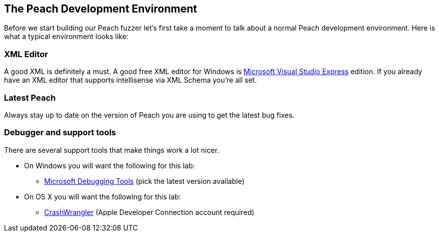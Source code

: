 [[TutorialDumbFuzzing_DevelopmentEnvironment]]
== The Peach Development Environment

Before we start building our Peach fuzzer let's first take a moment to talk about a normal Peach development environment.  Here is what a typical environment looks like:

=== XML Editor

A good XML is definitely a must.  A good free XML editor for Windows is http://www.microsoft.com/Express/[Microsoft Visual Studio Express] edition.  If you already have an XML editor that supports intellisense via XML Schema you're all set.

=== Latest Peach

Always stay up to date on the version of Peach you are using to get the latest bug fixes.

===  Debugger and support tools

There are several support tools that make things work a lot nicer.

 * On Windows you will want the following for this lab:
   - http://msdl.microsoft.com/download/symbols/debuggers/dbg_x86_6.8.4.0.msi[Microsoft Debugging Tools] (pick the latest version available)
 * On OS X you will want the following for this lab:
   - https://connect.apple.com/cgi-bin/WebObjects/MemberSite.woa/wa/getSoftware?bundleID=20390[CrashWrangler] (Apple Developer Connection account required)

